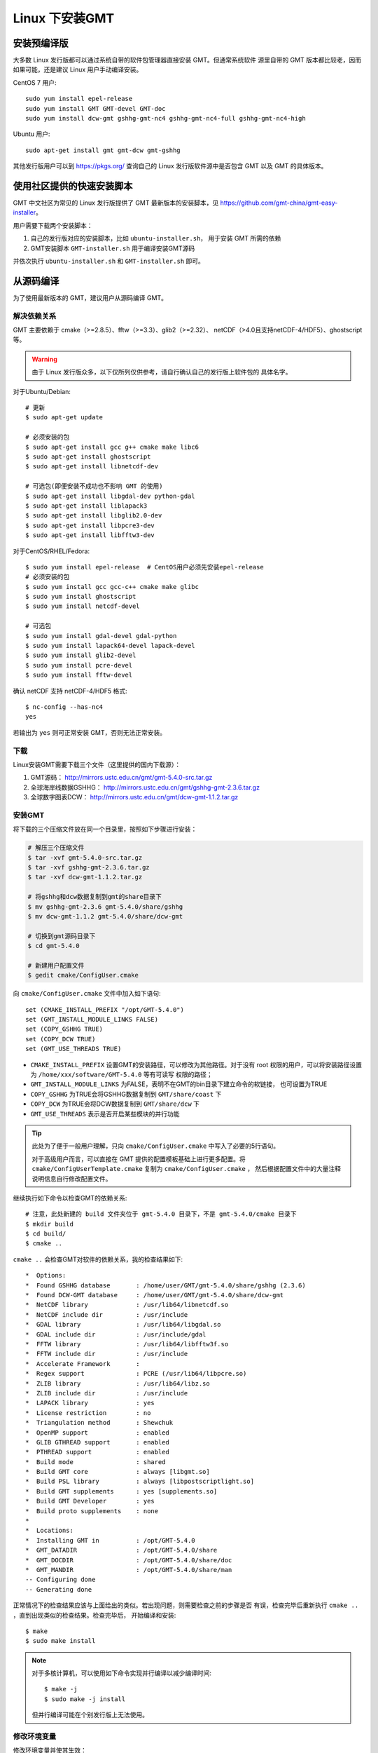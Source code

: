 Linux 下安装GMT
===============

安装预编译版
------------

大多数 Linux 发行版都可以通过系统自带的软件包管理器直接安装 GMT。但通常系统软件
源里自带的 GMT 版本都比较老，因而如果可能，还是建议 Linux 用户手动编译安装。

CentOS 7 用户::

    sudo yum install epel-release
    sudo yum install GMT GMT-devel GMT-doc
    sudo yum install dcw-gmt gshhg-gmt-nc4 gshhg-gmt-nc4-full gshhg-gmt-nc4-high

Ubuntu 用户::

    sudo apt-get install gmt gmt-dcw gmt-gshhg

其他发行版用户可以到 https://pkgs.org/ 查询自己的 Linux 发行版软件源中是否包含
GMT 以及 GMT 的具体版本。

使用社区提供的快速安装脚本
--------------------------

GMT 中文社区为常见的 Linux 发行版提供了 GMT 最新版本的安装脚本，见
https://github.com/gmt-china/gmt-easy-installer。

用户需要下载两个安装脚本：

1. 自己的发行版对应的安装脚本，比如 ``ubuntu-installer.sh``， 用于安装 GMT
   所需的依赖
2. GMT安装脚本 ``GMT-installer.sh`` 用于编译安装GMT源码

并依次执行 ``ubuntu-installer.sh`` 和 ``GMT-installer.sh`` 即可。

从源码编译
----------

为了使用最新版本的 GMT，建议用户从源码编译 GMT。

解决依赖关系
~~~~~~~~~~~~

GMT 主要依赖于 cmake（>=2.8.5）、fftw（>=3.3）、glib2（>=2.32）、
netCDF（>4.0且支持netCDF-4/HDF5）、ghostscript等。

.. warning::

   由于 Linux 发行版众多，以下仅所列仅供参考，请自行确认自己的发行版上软件包的
   具体名字。

对于Ubuntu/Debian::

    # 更新
    $ sudo apt-get update

    # 必须安装的包
    $ sudo apt-get install gcc g++ cmake make libc6
    $ sudo apt-get install ghostscript
    $ sudo apt-get install libnetcdf-dev

    # 可选包(即便安装不成功也不影响 GMT 的使用)
    $ sudo apt-get install libgdal-dev python-gdal
    $ sudo apt-get install liblapack3
    $ sudo apt-get install libglib2.0-dev
    $ sudo apt-get install libpcre3-dev
    $ sudo apt-get install libfftw3-dev

对于CentOS/RHEL/Fedora::

    $ sudo yum install epel-release  # CentOS用户必须先安装epel-release
    # 必须安装的包
    $ sudo yum install gcc gcc-c++ cmake make glibc
    $ sudo yum install ghostscript
    $ sudo yum install netcdf-devel

    # 可选包
    $ sudo yum install gdal-devel gdal-python
    $ sudo yum install lapack64-devel lapack-devel
    $ sudo yum install glib2-devel
    $ sudo yum install pcre-devel
    $ sudo yum install fftw-devel

确认 netCDF 支持 netCDF-4/HDF5 格式::

    $ nc-config --has-nc4
    yes

若输出为 ``yes`` 则可正常安装 GMT，否则无法正常安装。

下载
~~~~

Linux安装GMT需要下载三个文件（这里提供的国内下载源）：

#. GMT源码： http://mirrors.ustc.edu.cn/gmt/gmt-5.4.0-src.tar.gz
#. 全球海岸线数据GSHHG： http://mirrors.ustc.edu.cn/gmt/gshhg-gmt-2.3.6.tar.gz
#. 全球数字图表DCW： http://mirrors.ustc.edu.cn/gmt/dcw-gmt-1.1.2.tar.gz

安装GMT
~~~~~~~

将下载的三个压缩文件放在同一个目录里，按照如下步骤进行安装：

.. code-block:: bash

   # 解压三个压缩文件
   $ tar -xvf gmt-5.4.0-src.tar.gz
   $ tar -xvf gshhg-gmt-2.3.6.tar.gz
   $ tar -xvf dcw-gmt-1.1.2.tar.gz

   # 将gshhg和dcw数据复制到gmt的share目录下
   $ mv gshhg-gmt-2.3.6 gmt-5.4.0/share/gshhg
   $ mv dcw-gmt-1.1.2 gmt-5.4.0/share/dcw-gmt

   # 切换到gmt源码目录下
   $ cd gmt-5.4.0

   # 新建用户配置文件
   $ gedit cmake/ConfigUser.cmake

向 ``cmake/ConfigUser.cmake`` 文件中加入如下语句::

    set (CMAKE_INSTALL_PREFIX "/opt/GMT-5.4.0")
    set (GMT_INSTALL_MODULE_LINKS FALSE)
    set (COPY_GSHHG TRUE)
    set (COPY_DCW TRUE)
    set (GMT_USE_THREADS TRUE)

- ``CMAKE_INSTALL_PREFIX`` 设置GMT的安装路径，可以修改为其他路径。对于没有 root
  权限的用户，可以将安装路径设置为 ``/home/xxx/software/GMT-5.4.0`` 等有可读写
  权限的路径；
- ``GMT_INSTALL_MODULE_LINKS`` 为FALSE，表明不在GMT的bin目录下建立命令的软链接，
  也可设置为TRUE
- ``COPY_GSHHG`` 为TRUE会将GSHHG数据复制到 ``GMT/share/coast`` 下
- ``COPY_DCW`` 为TRUE会将DCW数据复制到 ``GMT/share/dcw`` 下
- ``GMT_USE_THREADS`` 表示是否开启某些模块的并行功能

.. tip::

   此处为了便于一般用户理解，只向 ``cmake/ConfigUser.cmake`` 中写入了必要的5行语句。

   对于高级用户而言，可以直接在 GMT 提供的配置模板基础上进行更多配置。将
   ``cmake/ConfigUserTemplate.cmake`` 复制为 ``cmake/ConfigUser.cmake`` ，
   然后根据配置文件中的大量注释说明信息自行修改配置文件。

继续执行如下命令以检查GMT的依赖关系::

    # 注意，此处新建的 build 文件夹位于 gmt-5.4.0 目录下，不是 gmt-5.4.0/cmake 目录下
    $ mkdir build
    $ cd build/
    $ cmake ..

``cmake ..`` 会检查GMT对软件的依赖关系，我的检查结果如下::

    *  Options:
    *  Found GSHHG database       : /home/user/GMT/gmt-5.4.0/share/gshhg (2.3.6)
    *  Found DCW-GMT database     : /home/user/GMT/gmt-5.4.0/share/dcw-gmt
    *  NetCDF library             : /usr/lib64/libnetcdf.so
    *  NetCDF include dir         : /usr/include
    *  GDAL library               : /usr/lib64/libgdal.so
    *  GDAL include dir           : /usr/include/gdal
    *  FFTW library               : /usr/lib64/libfftw3f.so
    *  FFTW include dir           : /usr/include
    *  Accelerate Framework       :
    *  Regex support              : PCRE (/usr/lib64/libpcre.so)
    *  ZLIB library               : /usr/lib64/libz.so
    *  ZLIB include dir           : /usr/include
    *  LAPACK library             : yes
    *  License restriction        : no
    *  Triangulation method       : Shewchuk
    *  OpenMP support             : enabled
    *  GLIB GTHREAD support       : enabled
    *  PTHREAD support            : enabled
    *  Build mode                 : shared
    *  Build GMT core             : always [libgmt.so]
    *  Build PSL library          : always [libpostscriptlight.so]
    *  Build GMT supplements      : yes [supplements.so]
    *  Build GMT Developer        : yes
    *  Build proto supplements    : none
    *
    *  Locations:
    *  Installing GMT in          : /opt/GMT-5.4.0
    *  GMT_DATADIR                : /opt/GMT-5.4.0/share
    *  GMT_DOCDIR                 : /opt/GMT-5.4.0/share/doc
    *  GMT_MANDIR                 : /opt/GMT-5.4.0/share/man
    -- Configuring done
    -- Generating done

正常情况下的检查结果应该与上面给出的类似。若出现问题，则需要检查之前的步骤是否
有误，检查完毕后重新执行 ``cmake ..`` ，直到出现类似的检查结果。检查完毕后，
开始编译和安装::

    $ make
    $ sudo make install

.. note::

   对于多核计算机，可以使用如下命令实现并行编译以减少编译时间::

        $ make -j
        $ sudo make -j install

   但并行编译可能在个别发行版上无法使用。

修改环境变量
~~~~~~~~~~~~

修改环境变量并使其生效：

.. code-block:: bash

   $ echo 'export GMT5HOME=/opt/GMT-5.4.0' >> ~/.bashrc
   $ echo 'export PATH=${GMT5HOME}/bin:$PATH' >> ~/.bashrc
   $ echo 'export LD_LIBRARY_PATH=${LD_LIBRARY_PATH}:${GMT5HOME}/lib64' >> ~/.bashrc
   $ exec $SHELL -l

测试是否安装成功
~~~~~~~~~~~~~~~~

在终端键入 ``gmt`` ，若出现如下输出，则安装成功::

    $ gmt --version
    5.4.0
